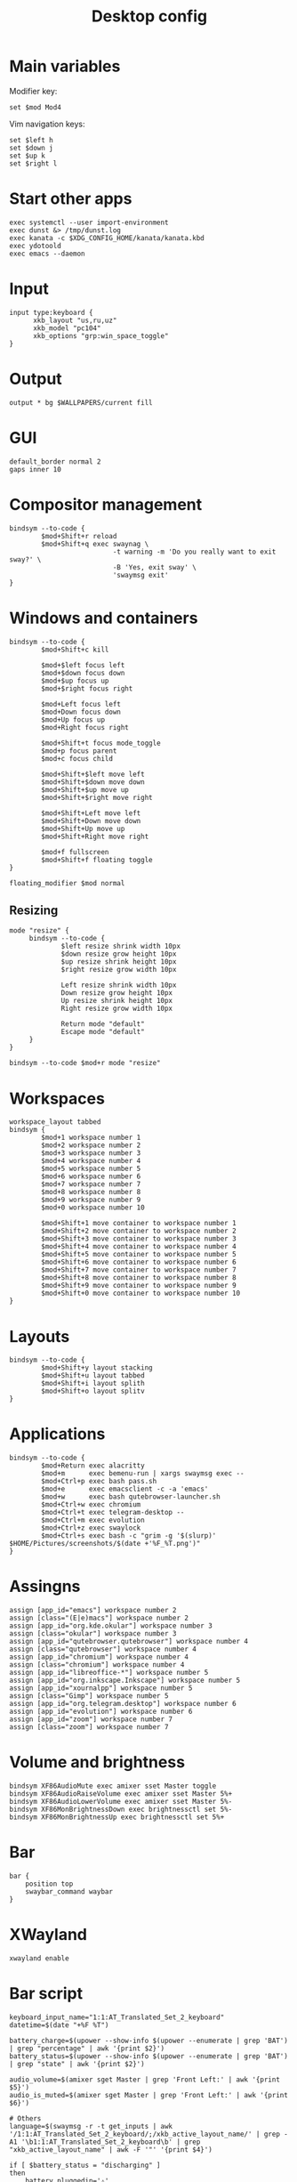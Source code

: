 #+TITLE: Desktop config#+PROPERTY: header-args :tangle /home/admin1475963/.config/sway/config* Main variablesModifier key:#+BEGIN_SRC conf-space  set $mod Mod4#+END_SRCVim navigation keys:#+BEGIN_SRC conf-space  set $left h  set $down j  set $up k  set $right l#+END_SRC* Start other apps#+BEGIN_SRC conf-space  exec systemctl --user import-environment  exec dunst &> /tmp/dunst.log  exec kanata -c $XDG_CONFIG_HOME/kanata/kanata.kbd  exec ydotoold  exec emacs --daemon#+END_SRC* Input#+BEGIN_SRC conf-space  input type:keyboard {        xkb_layout "us,ru,uz"        xkb_model "pc104"        xkb_options "grp:win_space_toggle"  }#+END_SRC* Output#+BEGIN_SRC conf-space  output * bg $WALLPAPERS/current fill#+END_SRC* GUI#+BEGIN_SRC conf-space  default_border normal 2  gaps inner 10#+END_SRC* Compositor management#+BEGIN_SRC conf-space  bindsym --to-code {          $mod+Shift+r reload          $mod+Shift+q exec swaynag \                            -t warning -m 'Do you really want to exit sway?' \                            -B 'Yes, exit sway' \                            'swaymsg exit'  }#+END_SRC* Windows and containers#+BEGIN_SRC conf-space  bindsym --to-code {          $mod+Shift+c kill          $mod+$left focus left          $mod+$down focus down          $mod+$up focus up          $mod+$right focus right          $mod+Left focus left          $mod+Down focus down          $mod+Up focus up          $mod+Right focus right          $mod+Shift+t focus mode_toggle          $mod+p focus parent          $mod+c focus child          $mod+Shift+$left move left          $mod+Shift+$down move down          $mod+Shift+$up move up          $mod+Shift+$right move right          $mod+Shift+Left move left          $mod+Shift+Down move down          $mod+Shift+Up move up          $mod+Shift+Right move right          $mod+f fullscreen          $mod+Shift+f floating toggle  }  floating_modifier $mod normal#+END_SRC** Resizing#+BEGIN_SRC conf-space  mode "resize" {       bindsym --to-code {               $left resize shrink width 10px               $down resize grow height 10px               $up resize shrink height 10px               $right resize grow width 10px               Left resize shrink width 10px               Down resize grow height 10px               Up resize shrink height 10px               Right resize grow width 10px               Return mode "default"               Escape mode "default"       }  }  bindsym --to-code $mod+r mode "resize"#+END_SRC* Workspaces#+BEGIN_SRC conf-space  workspace_layout tabbed  bindsym {          $mod+1 workspace number 1          $mod+2 workspace number 2          $mod+3 workspace number 3          $mod+4 workspace number 4          $mod+5 workspace number 5          $mod+6 workspace number 6          $mod+7 workspace number 7          $mod+8 workspace number 8          $mod+9 workspace number 9          $mod+0 workspace number 10          $mod+Shift+1 move container to workspace number 1          $mod+Shift+2 move container to workspace number 2          $mod+Shift+3 move container to workspace number 3          $mod+Shift+4 move container to workspace number 4          $mod+Shift+5 move container to workspace number 5          $mod+Shift+6 move container to workspace number 6          $mod+Shift+7 move container to workspace number 7          $mod+Shift+8 move container to workspace number 8          $mod+Shift+9 move container to workspace number 9          $mod+Shift+0 move container to workspace number 10  }#+END_SRC* Layouts#+BEGIN_SRC conf-space  bindsym --to-code {          $mod+Shift+y layout stacking          $mod+Shift+u layout tabbed          $mod+Shift+i layout splith          $mod+Shift+o layout splitv  }#+END_SRC* Applications#+BEGIN_SRC conf-space  bindsym --to-code {          $mod+Return exec alacritty          $mod+m      exec bemenu-run | xargs swaymsg exec --          $mod+Ctrl+p exec bash pass.sh          $mod+e      exec emacsclient -c -a 'emacs'          $mod+w      exec bash qutebrowser-launcher.sh          $mod+Ctrl+w exec chromium          $mod+Ctrl+t exec telegram-desktop --          $mod+Ctrl+m exec evolution          $mod+Ctrl+z exec swaylock          $mod+Ctrl+s exec bash -c "grim -g '$(slurp)' $HOME/Pictures/screenshots/$(date +'%F_%T.png')"  }#+END_SRC* Assingns#+BEGIN_SRC conf-space  assign [app_id="emacs"] workspace number 2  assign [class="(E|e)macs"] workspace number 2  assign [app_id="org.kde.okular"] workspace number 3  assign [class="okular"] workspace number 3  assign [app_id="qutebrowser.qutebrowser"] workspace number 4  assign [class="qutebrowser"] workspace number 4  assign [app_id="chromium"] workspace number 4  assign [class="chromium"] workspace number 4  assign [app_id="libreoffice-*"] workspace number 5  assign [app_id="org.inkscape.Inkscape"] workspace number 5  assign [app_id="xournalpp"] workspace number 5  assign [class="Gimp"] workspace number 5  assign [app_id="org.telegram.desktop"] workspace number 6  assign [app_id="evolution"] workspace number 6  assign [app_id="zoom"] workspace number 7  assign [class="zoom"] workspace number 7#+END_SRC* Volume and brightness#+BEGIN_SRC conf-space  bindsym XF86AudioMute exec amixer sset Master toggle  bindsym XF86AudioRaiseVolume exec amixer sset Master 5%+  bindsym XF86AudioLowerVolume exec amixer sset Master 5%-  bindsym XF86MonBrightnessDown exec brightnessctl set 5%-  bindsym XF86MonBrightnessUp exec brightnessctl set 5%+#+END_SRC* Bar#+BEGIN_SRC conf-space  bar {      position top      swaybar_command waybar  }#+END_SRC* XWayland#+begin_src conf-space  xwayland enable#+end_src* Bar script#+BEGIN_SRC sh header-args :tangle /home/admin1475963/.local/bin/bar.sh  keyboard_input_name="1:1:AT_Translated_Set_2_keyboard"  datetime=$(date "+%F %T")  battery_charge=$(upower --show-info $(upower --enumerate | grep 'BAT') | grep "percentage" | awk '{print $2}')  battery_status=$(upower --show-info $(upower --enumerate | grep 'BAT') | grep "state" | awk '{print $2}')  audio_volume=$(amixer sget Master | grep 'Front Left:' | awk '{print $5}')  audio_is_muted=$(amixer sget Master | grep 'Front Left:' | awk '{print $6}')  # Others  language=$(swaymsg -r -t get_inputs | awk '/1:1:AT_Translated_Set_2_keyboard/;/xkb_active_layout_name/' | grep -A1 '\b1:1:AT_Translated_Set_2_keyboard\b' | grep "xkb_active_layout_name" | awk -F '"' '{print $4}')  if [ $battery_status = "discharging" ]  then      battery_pluggedin='⚠'  else      battery_pluggedin='⚡'  fi  if [ $audio_is_muted = '[off]' ]  then      audio_active='🔇'  else      audio_active='🔊'  fi  echo "⌨ $language | $audio_active $audio_volume | $battery_pluggedin $battery_charge | 🕘 $datetime"#+END_SRC* Swaylock#+BEGIN_SRC conf-space header-args :tangle /home/admin1475963/.config/swaylock/config  image=$WALLPAPERS/current  scaling=fit  show-keyboard-layout  indicator-radius=70#+END_SRC* i3lock#+BEGIN_SRC sh header-args :tangle /home/admin1475963/.config/i3/i3lock-launcher.sh  B='#00000000'  # blank  C='#ffffff00'  # clear ish  D='#00bbffff'  # default  T='#00bbffff'  # text  W='#ff0000ff'  # wrong  V='#0000ffbb'  # verifying  IMAGE="$WALLPAPERS/current"  i3lock \  --image=$IMAGE --scale \  --insidever-color=$C   \  --ringver-color=$V     \  --insidewrong-color=$C \  --ringwrong-color=$W   \  --inside-color=$B      \  --ring-color=$D        \  --line-color=$B        \  --separator-color=$D   \  --verif-color=$T        \  --wrong-color=$T        \  --time-color=$T        \  --date-color=$T        \  --layout-color=$T      \  --keyhl-color=$W       \  --bshl-color=$W        \  --screen 1            \  --clock               \  --indicator           \  --time-str="%H:%M:%S"  \  --date-str="%d %m %Y" \  --keylayout 1#+END_SRC